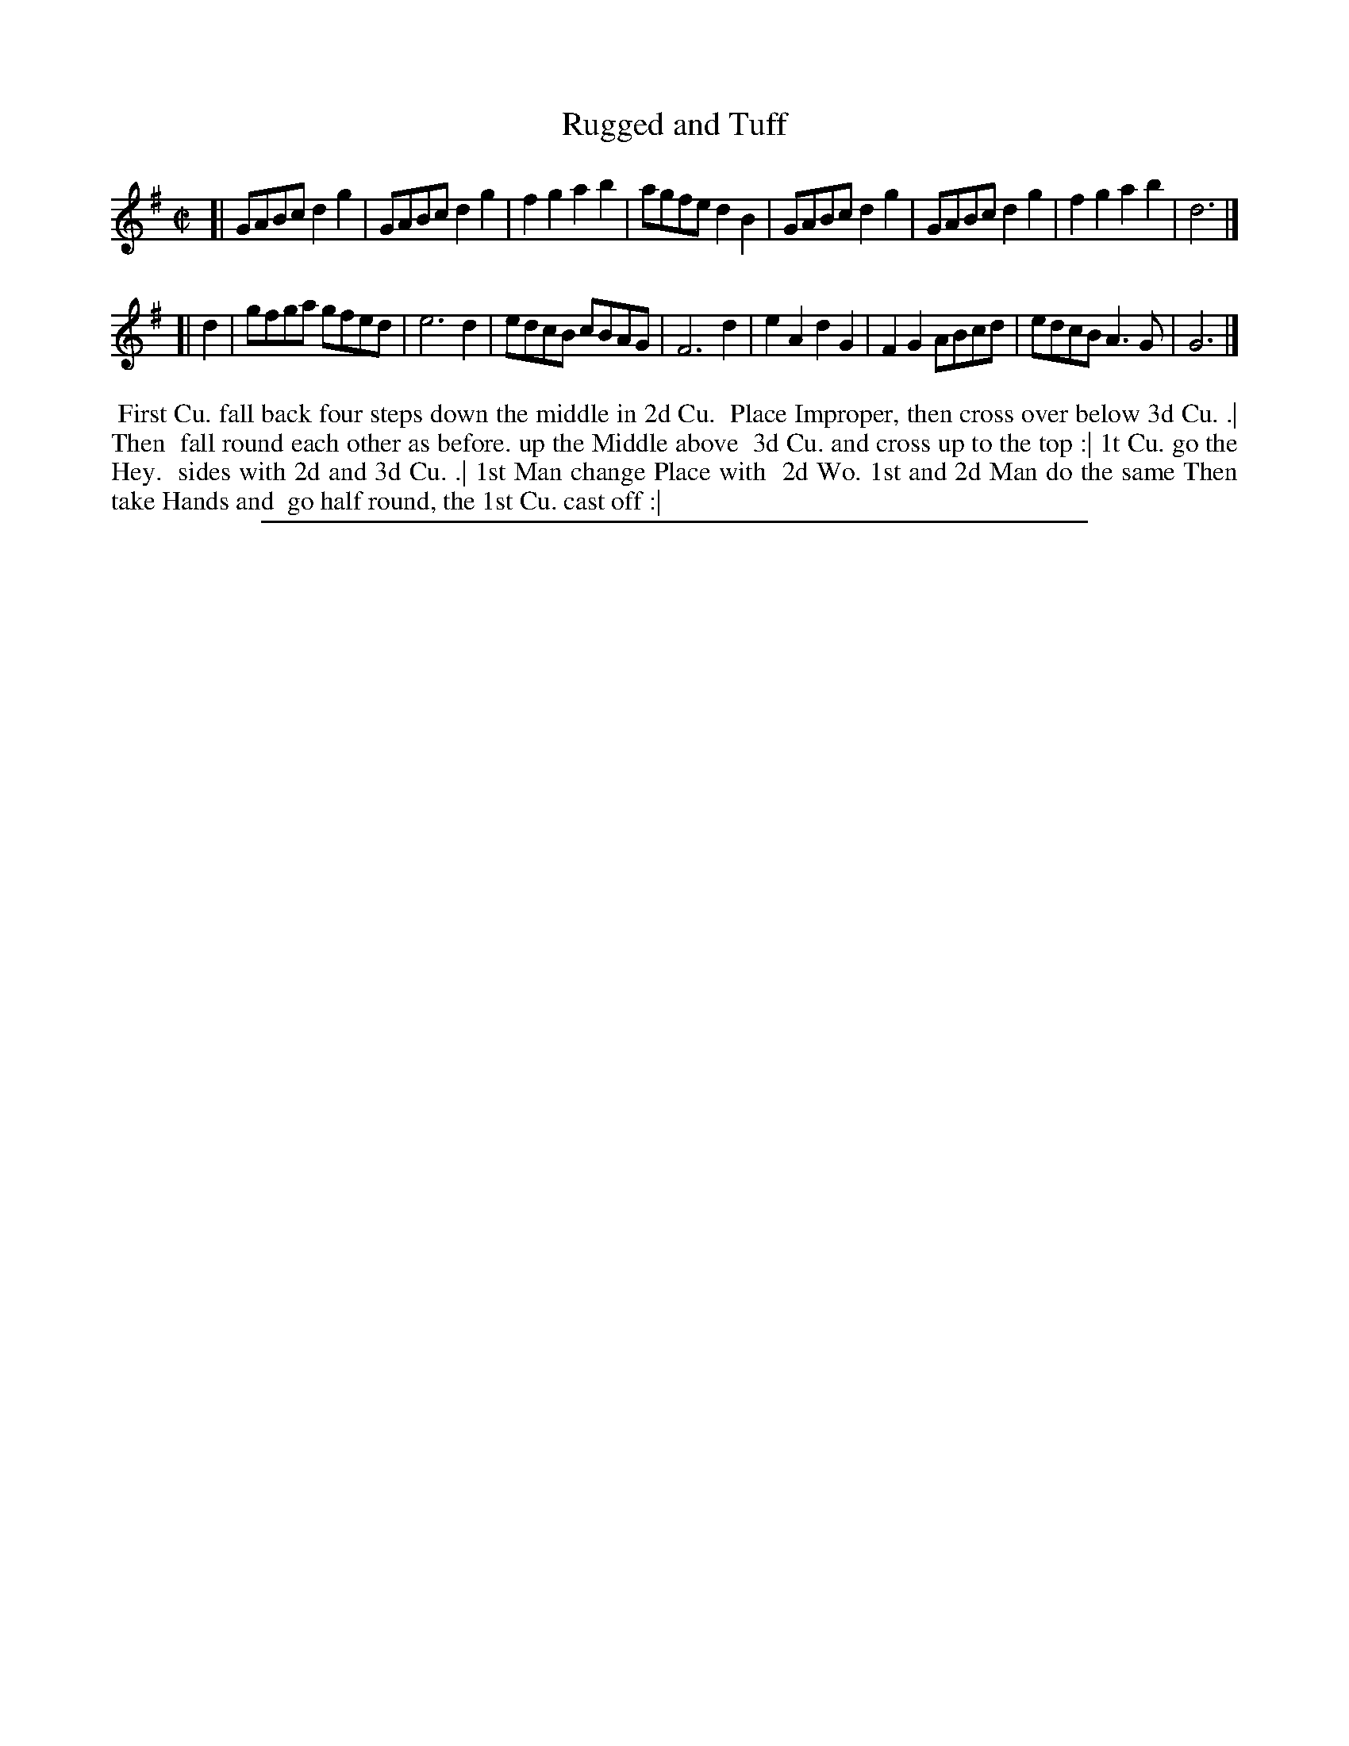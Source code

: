 X: 1
T: Rugged and Tuff
%R: reel
B: "The Compleat Country Dancing-Master" printed by John Walsh, London ca. 1740
S: 6: CCDM2 http://imslp.org/wiki/The_Compleat_Country_Dancing-Master_(Various) V.2 (82)
Z: 2013 John Chambers <jc:trillian.mit.edu>
N: No repeat instructions, but it looks like each strain should be played twice.
M: C|
L: 1/8
K: G
% - - - - - - - - - - - - - - - - - - - - - - - - -
[|\
GABc d2g2 | GABc d2g2 | f2g2 a2b2 | agfe d2B2 |\
GABc d2g2 | GABc d2g2 | f2g2 a2b2 | d6 |]
[| d2 |\
gfga gfed | e6 d2 | edcB cBAG | F6 d2 |\
e2A2 d2G2 | F2G2 ABcd | edcB A3G | G6 |]
% - - - - - - - - - - - - - - - - - - - - - - - - -
%%begintext align
%% First Cu. fall back four steps down the middle in 2d Cu.
%% Place Improper, then cross over below 3d Cu. .| Then
%% fall round each other as before. up the Middle above
%% 3d Cu. and cross up to the top :| 1t Cu. go the Hey.
%% sides with 2d and 3d Cu. .| 1st Man change Place with
%% 2d Wo. 1st and 2d Man do the same Then take Hands and
%% go half round, the 1st Cu. cast off :|
%%endtext
%%sep 1 8 500
